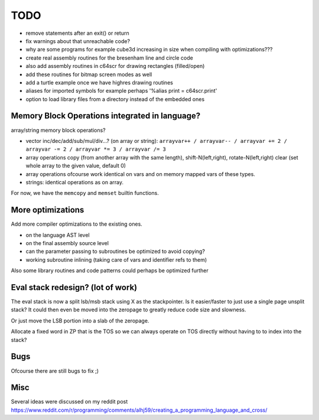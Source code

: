 ====
TODO
====

- remove statements after an exit() or return
- fix warnings about that unreachable code?
- why are some programs for example cube3d increasing in size when compiling with optimizations???

- create real assembly routines for the bresenham line and circle code
- also add assembly routines in c64scr for drawing rectangles (filled/open)
- add these routines for bitmap screen modes as well
- add a turtle example once we have highres drawing routines

- aliases for imported symbols for example perhaps '%alias print = c64scr.print'
- option to load library files from a directory instead of the embedded ones





Memory Block Operations integrated in language?
^^^^^^^^^^^^^^^^^^^^^^^^^^^^^^^^^^^^^^^^^^^^^^^

array/string memory block operations?

- vector inc/dec/add/sub/mul/div...?  (on array or string):
  ``arrayvar++ / arrayvar-- / arrayvar += 2 / arrayvar -= 2 / arrayvar *= 3 / arrayvar /= 3``

- array operations
  copy (from another array with the same length), shift-N(left,right), rotate-N(left,right)
  clear (set whole array to the given value, default 0)

- array operations ofcourse work identical on vars and on memory mapped vars of these types.

- strings: identical operations as on array.

For now, we have the ``memcopy`` and ``memset`` builtin functions.


More optimizations
^^^^^^^^^^^^^^^^^^

Add more compiler optimizations to the existing ones.

- on the language AST level
- on the final assembly source level
- can the parameter passing to subroutines be optimized to avoid copying?
- working subroutine inlining (taking care of vars and identifier refs to them)

Also some library routines and code patterns could perhaps be optimized further


Eval stack redesign? (lot of work)
^^^^^^^^^^^^^^^^^^^^^^^^^^^^^^^^^^

The eval stack is now a split lsb/msb stack using X as the stackpointer.
Is it easier/faster to just use a single page unsplit stack?
It could then even be moved into the zeropage to greatly reduce code size and slowness.

Or just move the LSB portion into a slab of the zeropage.

Allocate a fixed word in ZP that is the TOS so we can always operate on TOS directly
without having to to index into the stack?


Bugs
^^^^
Ofcourse there are still bugs to fix ;)


Misc
^^^^

Several ideas were discussed on my reddit post
https://www.reddit.com/r/programming/comments/alhj59/creating_a_programming_language_and_cross/

